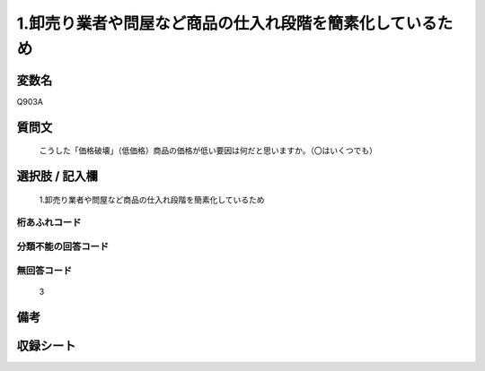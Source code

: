 .. title:: Q903A
.. rst-class:: item
====================================================================================================
1.卸売り業者や問屋など商品の仕入れ段階を簡素化しているため
====================================================================================================

.. rst-class:: varname
変数名
==================

Q903A

.. rst-class:: question
質問文
==================


   こうした「価格破壊」（低価格）商品の価格が低い要因は何だと思いますか。（〇はいくつでも）



.. rst-class:: answer
選択肢 / 記入欄
======================

  1.卸売り業者や問屋など商品の仕入れ段階を簡素化しているため



.. rst-class:: overflow
桁あふれコード
-------------------------------
  


.. rst-class:: not_available
分類不能の回答コード
-------------------------------------
  


.. rst-class:: not_available
無回答コード
-------------------------------------
  3


.. rst-class:: bikou
備考
==================



.. rst-class:: include_sheet
収録シート
=======================================
.. hlist::
   :columns: 3
   
   
   * p3_4
   
   


.. index:: Q903A